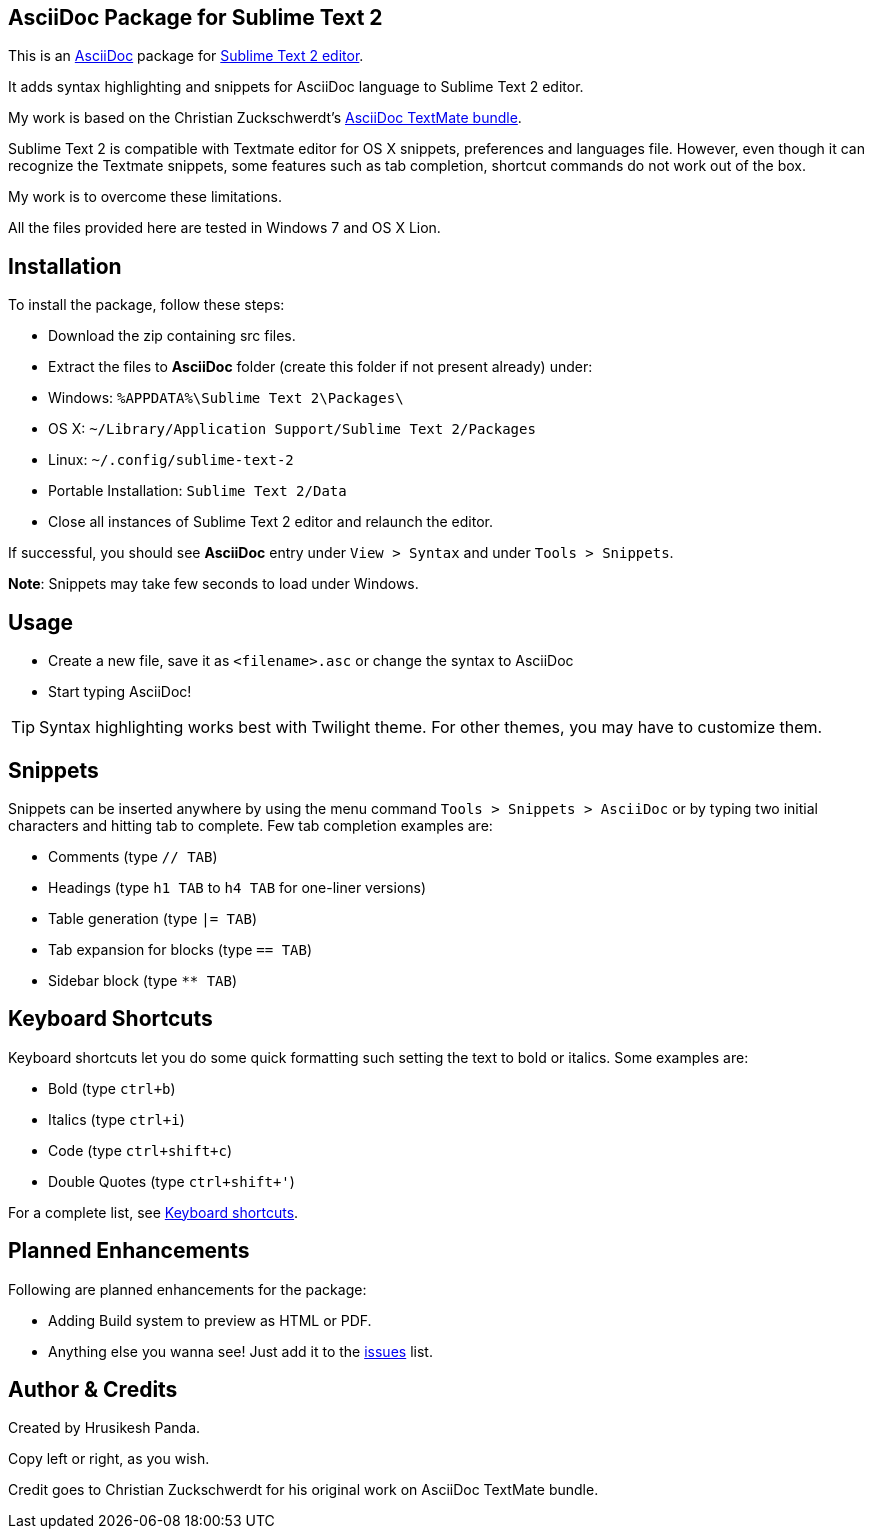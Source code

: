 == AsciiDoc Package for Sublime Text 2 ==
This is an http://www.methods.co.nz/asciidoc[AsciiDoc] package for http://www.sublimetext.com[Sublime Text 2 editor].

It adds syntax highlighting and snippets for AsciiDoc language to Sublime Text 2 editor.

My work is based on the Christian Zuckschwerdt's https://github.com/zuckschwerdt/asciidoc.tmbundle[AsciiDoc TextMate bundle].

Sublime Text 2 is compatible with Textmate editor for OS X snippets, preferences and languages file. 
However, even though it can recognize the Textmate snippets, some features such as tab completion, shortcut commands do not work out of the box.

My work is to overcome these limitations.

All the files provided here are tested in Windows 7 and OS X Lion. 

== Installation ==

To install the package, follow these steps:

 - Download the zip containing src files.
 - Extract the files to *AsciiDoc* folder (create this folder if not present already) under:
	- Windows: `%APPDATA%\Sublime Text 2\Packages\`    
	- OS X: `~/Library/Application Support/Sublime Text 2/Packages`
	- Linux: `~/.config/sublime-text-2`
	- Portable Installation: `Sublime Text 2/Data`   
 - Close all instances of Sublime Text 2 editor and relaunch the editor.  

If successful, you should see **AsciiDoc** entry under `View > Syntax` and under `Tools > Snippets`.

**Note**: Snippets may take few seconds to load under Windows.

== Usage ==

 - Create a new file, save it as `<filename>.asc` or change the syntax to AsciiDoc
 - Start typing AsciiDoc!

[TIP]
===========
Syntax highlighting works best with Twilight theme. 
For other themes, you may have to customize them. 
===========

== Snippets ==

Snippets can be inserted anywhere by using the menu command `Tools > Snippets > AsciiDoc` or by typing two initial characters and hitting tab to complete.
Few tab completion examples are:

 - Comments (type `// TAB`)
 - Headings (type `h1 TAB` to `h4 TAB` for one-liner versions)
 - Table generation (type `|= TAB`) 
 - Tab expansion for blocks (type `== TAB`)  
 - Sidebar block (type `** TAB`)    

== Keyboard Shortcuts ==

Keyboard shortcuts let you do some quick formatting such setting the text to bold or italics.
Some examples are:
 
 - Bold (type `ctrl+b`)
 - Italics (type `ctrl+i`)
 - Code (type `ctrl+shift+c`)
 - Double Quotes (type `ctrl+shift+'`)

For a complete list, see https://github.com/mrchief/AsciiDoc.SublimeText2.Package/blob/master/docs/shortcuts.asciidoc[Keyboard shortcuts].

== Planned Enhancements ==

Following are planned enhancements for the package:

 - Adding Build system to preview as HTML or PDF.
 - Anything else you wanna see! Just add it to the https://github.com/mrchief/AsciiDoc.SublimeText2.Package/issues[issues] list.
                                                   
    

== Author & Credits ==

Created by Hrusikesh Panda. 

Copy left or right, as you wish.                                         

Credit goes to Christian Zuckschwerdt for his original work on AsciiDoc TextMate bundle.